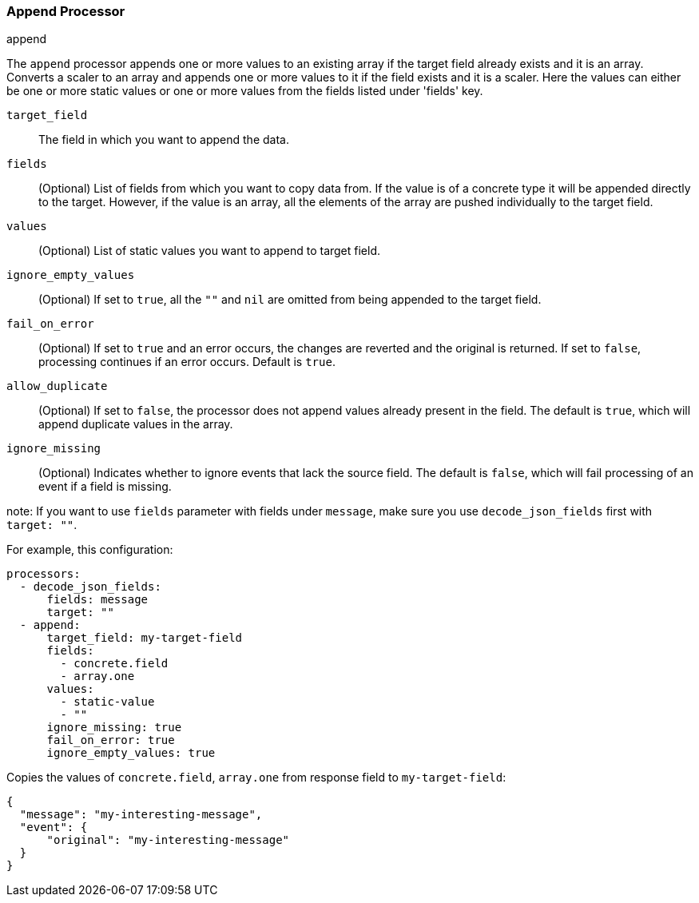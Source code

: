 [[append]]
=== Append Processor

++++
<titleabbrev>append</titleabbrev>
++++

The `append` processor appends one or more values to an existing array if the target field already exists and it is an array. Converts a scaler to an array and appends one or more values to it if the field exists and it is a scaler. Here the values can either be one or more static values or one or more values from the fields listed under 'fields' key.

`target_field`:: The field in which you want to append the data.
`fields`:: (Optional) List of fields from which you want to copy data from. If the value is of a concrete type it will be appended directly to the target. 
However, if the value is an array, all the elements of the array are pushed individually to the target field.
`values`:: (Optional) List of static values you want to append to target field.
`ignore_empty_values`:: (Optional) If set to `true`, all the `""` and `nil` are omitted from being appended to the target field.  
`fail_on_error`:: (Optional) If set to `true` and an error occurs, the changes are reverted and the original is returned. If set to `false`,
processing continues if an error occurs. Default is `true`.
`allow_duplicate`:: (Optional) If set to `false`, the processor does not append values already present in the field. The default is `true`, which will append duplicate values in the array.
`ignore_missing`:: (Optional) Indicates whether to ignore events that lack the source
                   field. The default is `false`, which will fail processing of
                   an event if a field is missing.

note: If you want to use `fields` parameter with fields under `message`, make sure you use `decode_json_fields` first with `target: ""`.

For example, this configuration:

[source,yaml]
------------------------------------------------------------------------------
processors:
  - decode_json_fields:
      fields: message
      target: ""
  - append:
      target_field: my-target-field
      fields: 
        - concrete.field
        - array.one
      values: 
        - static-value
        - ""
      ignore_missing: true
      fail_on_error: true
      ignore_empty_values: true
------------------------------------------------------------------------------

Copies the values of `concrete.field`, `array.one` from response field to `my-target-field`:

[source,json]
-------------------------------------------------------------------------------
{
  "message": "my-interesting-message",
  "event": {
      "original": "my-interesting-message"
  }
}
-------------------------------------------------------------------------------

